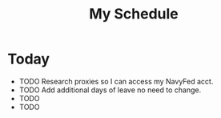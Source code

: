 #+TITLE: My Schedule

* Today
  - TODO Research proxies so I can access my NavyFed acct.
  - TODO Add additional days of leave no need to change.
  - TODO  
  - TODO
